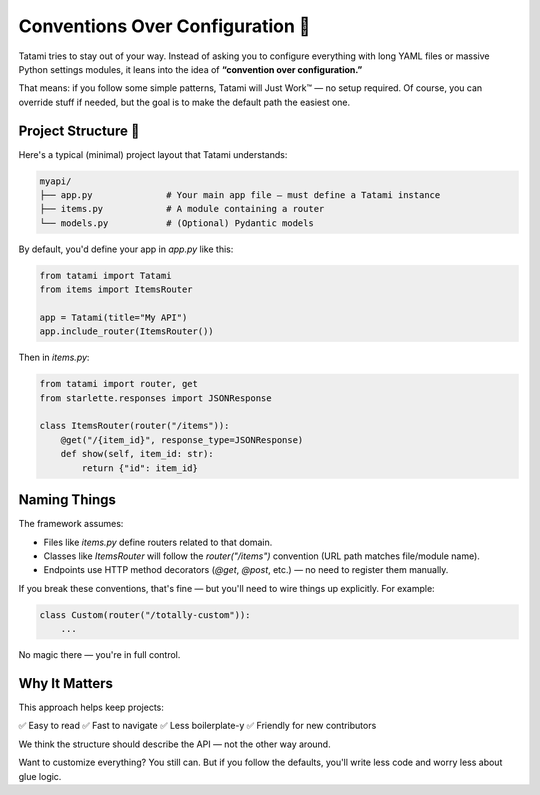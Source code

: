 Conventions Over Configuration 🧭
================================

Tatami tries to stay out of your way. Instead of asking you to configure everything with long YAML files or massive Python settings modules, it leans into the idea of **“convention over configuration.”**

That means: if you follow some simple patterns, Tatami will Just Work™ — no setup required. Of course, you can override stuff if needed, but the goal is to make the default path the easiest one.

Project Structure 📁
--------------------

Here's a typical (minimal) project layout that Tatami understands:

.. code-block::

   myapi/
   ├── app.py              # Your main app file — must define a Tatami instance
   ├── items.py            # A module containing a router
   └── models.py           # (Optional) Pydantic models

By default, you'd define your app in `app.py` like this:

.. code-block:: python

   from tatami import Tatami
   from items import ItemsRouter

   app = Tatami(title="My API")
   app.include_router(ItemsRouter())

Then in `items.py`:

.. code-block:: python

   from tatami import router, get
   from starlette.responses import JSONResponse

   class ItemsRouter(router("/items")):
       @get("/{item_id}", response_type=JSONResponse)
       def show(self, item_id: str):
           return {"id": item_id}

Naming Things
-------------

The framework assumes:

- Files like `items.py` define routers related to that domain.
- Classes like `ItemsRouter` will follow the `router("/items")` convention (URL path matches file/module name).
- Endpoints use HTTP method decorators (`@get`, `@post`, etc.) — no need to register them manually.

If you break these conventions, that's fine — but you'll need to wire things up explicitly. For example:

.. code-block:: python

   class Custom(router("/totally-custom")):
       ...

No magic there — you're in full control.

Why It Matters
--------------

This approach helps keep projects:

✅ Easy to read  
✅ Fast to navigate  
✅ Less boilerplate-y  
✅ Friendly for new contributors

We think the structure should describe the API — not the other way around.

Want to customize everything? You still can. But if you follow the defaults, you'll write less code and worry less about glue logic.

